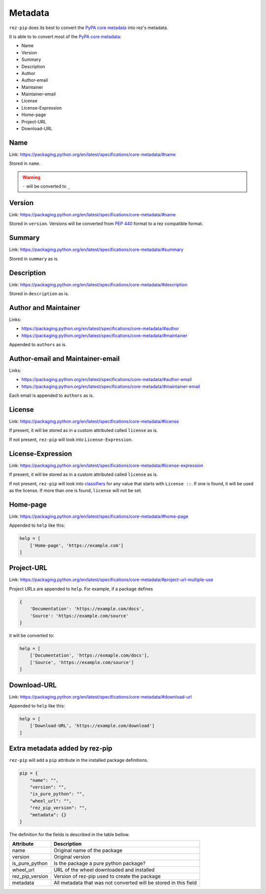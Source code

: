 .. SPDX-FileCopyrightText: 2022 Contributors to the rez project
..
.. SPDX-License-Identifier: Apache-2.0

========
Metadata
========

``rez-pip`` does its best to convert the `PyPA core metadata`_ into rez's metadata.

It is able to to convert most of the `PyPA core metadata`_:

* Name
* Version
* Summary
* Description
* Author
* Author-email
* Maintainer
* Maintainer-email
* License
* License-Expression
* Home-page
* Project-URL
* Download-URL

.. _PyPA core metadata: https://packaging.python.org/en/latest/specifications/core-metadata/

Name
====

Link: https://packaging.python.org/en/latest/specifications/core-metadata/#name

Stored in ``name``.

.. warning::
   ``-`` will be converted to ``_``

Version
=======

Link: https://packaging.python.org/en/latest/specifications/core-metadata/#name

Stored in ``version``. Versions will be converted from :pep:`440` format to
a rez compatible format.

Summary
=======

Link: https://packaging.python.org/en/latest/specifications/core-metadata/#summary

Stored in ``summary`` as is.

Description
===========

Link: https://packaging.python.org/en/latest/specifications/core-metadata/#description

Stored in ``description`` as is.

Author and Maintainer
=====================

Links:

* https://packaging.python.org/en/latest/specifications/core-metadata/#author
* https://packaging.python.org/en/latest/specifications/core-metadata/#maintainer

Appended to ``authors`` as is.

Author-email and Maintainer-email
=================================

Links:

* https://packaging.python.org/en/latest/specifications/core-metadata/#author-email
* https://packaging.python.org/en/latest/specifications/core-metadata/#maintainer-email

Each email is appended to ``authors`` as is.

License
=======

Link: https://packaging.python.org/en/latest/specifications/core-metadata/#license

If present, it will be stored as in a custom attributed called ``license`` as is.

If not present, ``rez-pip`` will look into ``License-Expression``.

License-Expression
==================

Link: https://packaging.python.org/en/latest/specifications/core-metadata/#license-expression

If present, it will be stored as in a custom attributed called ``license`` as is.

If not present, ``rez-pip`` will look into `classifiers`_ for any value that starts with ``License ::``.
If one is found, it will be used as the license. If more than one is found, ``license`` will not be set.

.. _classifiers: https://packaging.python.org/en/latest/specifications/core-metadata/#classifier-multiple-use

Home-page
=========

Link: https://packaging.python.org/en/latest/specifications/core-metadata/#home-page

Appended to ``help`` like this:

.. code-block::

   help = [
       ['Home-page', 'https://example.com']
   ]

Project-URL
===========

Link: https://packaging.python.org/en/latest/specifications/core-metadata/#project-url-multiple-use

Project URLs are appended to ``help``. For example, if a package defines

.. code-block::

   {
       'Documentation': 'https://example.com/docs',
       'Source': 'https://example.com/source'
   }

it will be converted to:

.. code-block::

   help = [
       ['Documentation', 'https://exmaple.com/docs'],
       ['Source', 'https://example.com/source']
   ]

Download-URL
============

Link: https://packaging.python.org/en/latest/specifications/core-metadata/#download-url

Appended to ``help`` like this:

.. code-block::

   help = [
       ['Download-URL', 'https://example.com/download']
   ]

Extra metadata added by rez-pip
===============================

``rez-pip`` will add a ``pip`` attribute in the installed package definitions.

.. code-block::

   pip = {
       "name": "",
       "version": "",
       "is_pure_python": "",
       "wheel_url": "",
       "rez_pip_version": "",
       "metadata": {}
   }

The definition for the fields is described in the table bellow.

=============== ==============
Attribute       Description
=============== ==============
name            Original name of the package
version         Original version
is_pure_python  Is the package a pure python package?
wheel_url       URL of the wheel downloaded and installed
rez_pip_version Version of rez-pip used to create the package
metadata        All metadata that was not converted will be stored in this field
=============== ==============
